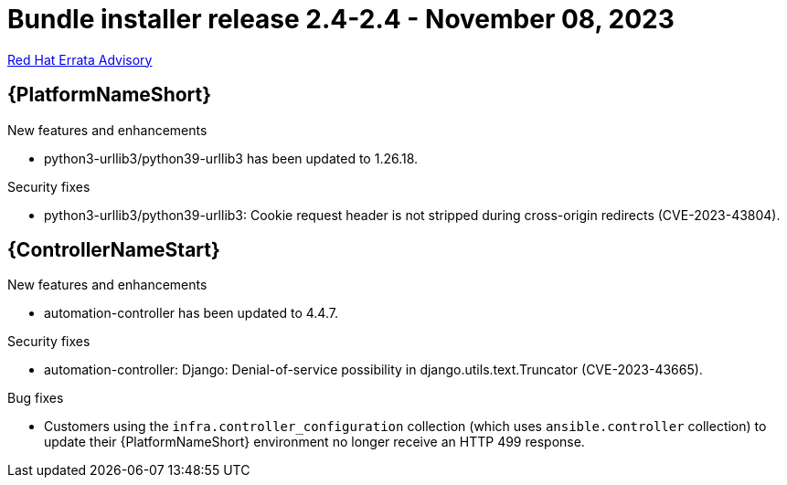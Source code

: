 // This is the release notes file for AAP 2.4 bundle installer release 2.4-2.4 dated November 08, 2023

= Bundle installer release 2.4-2.4 - November 08, 2023

link:https://access.redhat.com/errata/RHBA-2023:6831[Red Hat Errata Advisory]

//Ansible Automation Platform
== {PlatformNameShort}

.New features and enhancements

* python3-urllib3/python39-urllib3 has been updated to 1.26.18.

.Security fixes

* python3-urllib3/python39-urllib3: Cookie request header is not stripped during cross-origin redirects (CVE-2023-43804).

//Automation controller
== {ControllerNameStart}

.New features and enhancements

* automation-controller has been updated to 4.4.7.

.Security fixes

* automation-controller: Django: Denial-of-service possibility in django.utils.text.Truncator (CVE-2023-43665).

.Bug fixes

* Customers using the `infra.controller_configuration` collection (which uses `ansible.controller` collection) to update their {PlatformNameShort} environment no longer receive an HTTP 499 response.
